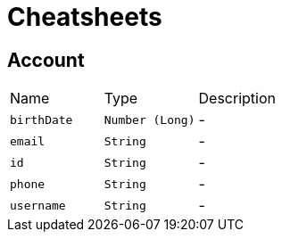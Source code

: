 = Cheatsheets

[[Account]]
== Account


[cols=">25%,^25%,50%"]
[frame="topbot"]
|===
^|Name | Type ^| Description
|[[birthDate]]`birthDate`|`Number (Long)`|-
|[[email]]`email`|`String`|-
|[[id]]`id`|`String`|-
|[[phone]]`phone`|`String`|-
|[[username]]`username`|`String`|-
|===

